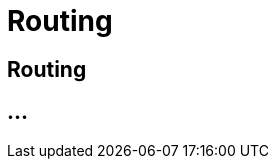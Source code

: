:imagesdir: _images/

= Routing

== Routing

// Welche Routen werden automatisch erstellt?
// wie können diese geändert werden?
// Wie lese ich die angezeigten Routen richtig?
// Neues Routing anlegen
//	Aktivierung von Routen nach 2,5 Minuten erklären
//	Route CU zur Software
//	Route Maschine zur Maschine
//	Route Software zur Software

== ...
